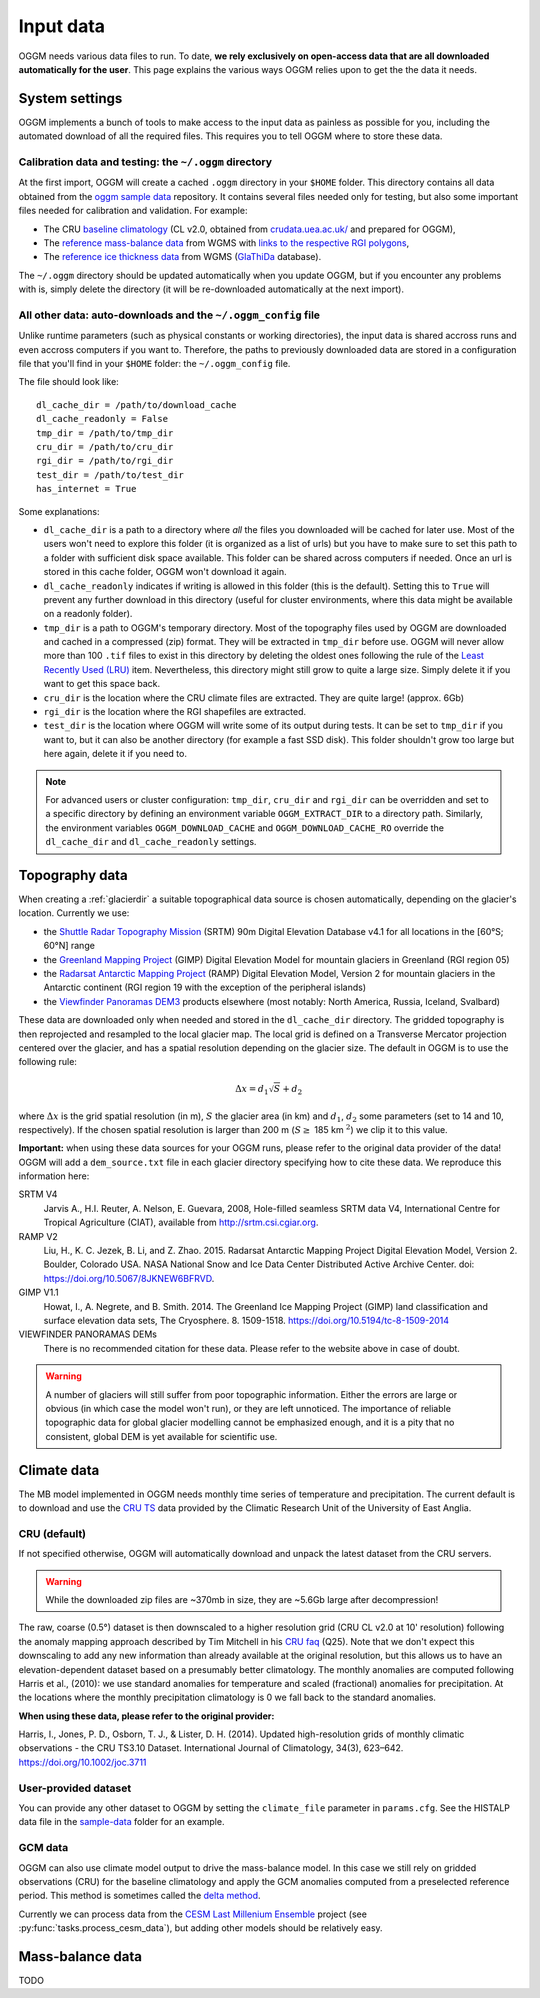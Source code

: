 .. _input-data:

Input data
==========

OGGM needs various data files to run. To date, **we rely exclusively on
open-access data that are all downloaded automatically for the user**. This
page explains the various ways OGGM relies upon to get the the data it needs.


System settings
---------------

OGGM implements a bunch of tools to make access to the input data as painless
as possible for you, including the automated download of all the required files.
This requires you to tell OGGM where to store these data.


Calibration data and testing: the ``~/.oggm`` directory
~~~~~~~~~~~~~~~~~~~~~~~~~~~~~~~~~~~~~~~~~~~~~~~~~~~~~~~

At the first import, OGGM will create a cached ``.oggm`` directory in your
``$HOME`` folder. This directory contains all data obtained from the
`oggm sample data`_ repository. It contains several files needed only for
testing, but also some important files needed for calibration and validation.
For example:

- The CRU `baseline climatology`_ (CL v2.0, obtained from
  `crudata.uea.ac.uk/ <https://crudata.uea.ac.uk/cru/data/hrg/>`_ and prepared
  for OGGM),
- The `reference mass-balance data`_ from WGMS with
  `links to the respective RGI polygons`_,
- The `reference ice thickness data`_ from WGMS (`GlaThiDa`_ database).

.. _oggm sample data: https://github.com/OGGM/oggm-sample-data
.. _baseline climatology: https://github.com/OGGM/oggm-sample-data/tree/master/cru
.. _reference mass-balance data: https://github.com/OGGM/oggm-sample-data/tree/master/wgms
.. _links to the respective RGI polygons: http://fabienmaussion.info/2017/02/19/wgms-rgi-links/
.. _reference ice thickness data: https://github.com/OGGM/oggm-sample-data/tree/master/glathida
.. _GlaThiDa: http://www.gtn-g.ch/data_catalogue_glathida/

The ``~/.oggm`` directory should be updated automatically when you update OGGM,
but if you encounter any problems with is, simply delete the directory (it will
be re-downloaded automatically at the next import).


All other data: auto-downloads and the ``~/.oggm_config`` file
~~~~~~~~~~~~~~~~~~~~~~~~~~~~~~~~~~~~~~~~~~~~~~~~~~~~~~~~~~~~~~

Unlike runtime parameters (such as physical constants or working directories),
the input data is shared accross runs and even accross computers if you want
to. Therefore, the paths to previously downloaded data are stored in a
configuration file that you'll find in your ``$HOME`` folder:
the ``~/.oggm_config`` file.

The file should look like::

    dl_cache_dir = /path/to/download_cache
    dl_cache_readonly = False
    tmp_dir = /path/to/tmp_dir
    cru_dir = /path/to/cru_dir
    rgi_dir = /path/to/rgi_dir
    test_dir = /path/to/test_dir
    has_internet = True

Some explanations:

- ``dl_cache_dir`` is a path to a directory where *all* the files you
  downloaded will be cached for later use. Most of the users won't need to
  explore this folder (it is organized as a list of urls) but you have to make
  sure to set this path to a folder with sufficient disk space available. This
  folder can be shared across computers if needed. Once an url is stored
  in this cache folder, OGGM won't download it again.
- ``dl_cache_readonly`` indicates if writing is allowed in this folder (this is
  the default). Setting this to ``True`` will prevent any further download in
  this directory (useful for cluster environments, where this data might be
  available on a readonly folder).
- ``tmp_dir`` is a path to OGGM's temporary directory. Most of the topography
  files used by OGGM are downloaded and cached in a compressed (zip) format.
  They will be extracted in ``tmp_dir`` before use. OGGM will never allow more
  than 100 ``.tif`` files to exist in this directory by deleting the oldest ones
  following the rule of the `Least Recently Used (LRU)`_ item. Nevertheless,
  this directory might still grow to quite a large size. Simply delete it
  if you want to get this space back.
- ``cru_dir`` is the location where the CRU climate files are extracted. They
  are quite large! (approx. 6Gb)
- ``rgi_dir`` is the location where the RGI shapefiles are extracted.
- ``test_dir`` is the location where OGGM will write some of its output during
  tests. It can be set to ``tmp_dir`` if you want to, but it can also be
  another directory (for example a fast SSD disk). This folder shouldn't grow
  too large but here again, delete it if you need to.

.. note::

  For advanced users or cluster configuration:
  ``tmp_dir``, ``cru_dir`` and ``rgi_dir`` can be overridden and set to a
  specific directory by defining an environment variable ``OGGM_EXTRACT_DIR``
  to a directory path. Similarly, the environment variables
  ``OGGM_DOWNLOAD_CACHE`` and ``OGGM_DOWNLOAD_CACHE_RO`` override the
  ``dl_cache_dir`` and ``dl_cache_readonly`` settings.

.. _Least Recently Used (LRU): https://en.wikipedia.org/wiki/Cache_replacement_policies#Least_Recently_Used_.28LRU.29


Topography data
---------------

When creating a :ref:`glacierdir` a suitable topographical data source is
chosen automatically, depending on the glacier's location. Currently we use:

- the `Shuttle Radar Topography Mission`_ (SRTM) 90m Digital Elevation Database v4.1
  for all locations in the [60°S; 60°N] range
- the `Greenland Mapping Project`_ (GIMP) Digital Elevation Model
  for mountain glaciers in Greenland (RGI region 05)
- the `Radarsat Antarctic Mapping Project`_ (RAMP) Digital Elevation Model, Version 2
  for mountain glaciers in the Antarctic continent
  (RGI region 19 with the exception of the peripheral islands)
- the `Viewfinder Panoramas DEM3`_ products
  elsewhere (most notably: North America, Russia, Iceland, Svalbard)


.. _Shuttle Radar Topography Mission: http://srtm.csi.cgiar.org/
.. _Greenland Mapping Project: https://bpcrc.osu.edu/gdg/data/gimpdem
.. _Radarsat Antarctic Mapping Project: http://nsidc.org/data/nsidc-0082
.. _Viewfinder Panoramas DEM3: http://viewfinderpanoramas.org/dem3.html

These data are downloaded only when needed and stored in the ``dl_cache_dir``
directory. The gridded topography is then reprojected and resampled to the local
glacier map. The local grid is defined on a Transverse Mercator projection centered over
the glacier, and has a spatial resolution depending on the glacier size. The
default in OGGM is to use the following rule:

.. math::

    \Delta x = d_1 \sqrt{S} + d_2

where :math:`\Delta x` is the grid spatial resolution (in m),  :math:`S` the
glacier area (in km) and :math:`d_1`, :math:`d_2` some parameters (set to 14 and 10,
respectively). If the chosen spatial resolution is larger than 200 m
(:math:`S \ge` 185 km :math:`^{2}`) we clip it to this value.


.. ipython:: python
   :suppress:

    import json
    from oggm.utils import get_demo_file
    with open(get_demo_file('dem_sources.json'), 'r') as fr:
        DEM_SOURCE_INFO = json.loads(fr.read())
    # for k, v in DEM_SOURCE_INFO.items():
    #   print(v)

**Important:** when using these data sources for your OGGM runs, please refer
to the original data provider of the data! OGGM will add a ``dem_source.txt``
file in each glacier directory specifying how to cite these data. We
reproduce this information here:


SRTM V4
    Jarvis A., H.I. Reuter, A.  Nelson, E. Guevara, 2008, Hole-filled seamless SRTM data V4,
    International  Centre for Tropical  Agriculture (CIAT),
    available  from http://srtm.csi.cgiar.org.

RAMP V2
    Liu, H., K. C. Jezek, B. Li, and Z. Zhao. 2015.
    Radarsat Antarctic Mapping Project Digital Elevation Model, Version 2.
    Boulder, Colorado USA. NASA National Snow and Ice Data Center Distributed Active Archive Center.
    doi: https://doi.org/10.5067/8JKNEW6BFRVD.

GIMP V1.1
    Howat, I., A. Negrete, and B. Smith. 2014.
    The Greenland Ice Mapping Project (GIMP) land classification and surface
    elevation data sets, The Cryosphere. 8. 1509-1518.
    https://doi.org/10.5194/tc-8-1509-2014

VIEWFINDER PANORAMAS DEMs
    There is no recommended citation for these data. Please refer to the website above in case of doubt.

.. warning::

    A number of glaciers will still suffer from poor topographic information.
    Either the errors are large or obvious (in which case the model won't run),
    or they are left unnoticed. The importance of reliable topographic data for
    global glacier modelling cannot be emphasized enough, and it is a pity
    that no consistent, global DEM is yet available for scientific use.


Climate data
------------

The MB model implemented in OGGM needs monthly time series of temperature and
precipitation. The current default is to download and use the `CRU TS`_
data provided by the Climatic Research Unit of the University of East Anglia.

.. _CRU TS: https://crudata.uea.ac.uk/cru/data/hrg/


CRU (default)
~~~~~~~~~~~~~

If not specified otherwise, OGGM will automatically download and unpack the
latest dataset from the CRU servers.

.. warning::

    While the downloaded zip files are ~370mb in size, they are ~5.6Gb large
    after decompression!

The raw, coarse (0.5°) dataset is then downscaled to a higher resolution grid
(CRU CL v2.0 at 10' resolution) following the anomaly mapping approach
described by Tim Mitchell in his `CRU faq`_ (Q25). Note that we don't expect
this downscaling to add any new information than already available at the
original resolution, but this allows us to have an elevation-dependent dataset
based on a presumably better climatology. The monthly anomalies are computed
following Harris et al., (2010): we use standard anomalies for temperature and
scaled (fractional) anomalies for precipitation. At the locations where the
monthly precipitation climatology is 0 we fall back to the standard anomalies.

**When using these data, please refer to the original provider:**

Harris, I., Jones, P. D., Osborn, T. J., & Lister, D. H. (2014). Updated
high-resolution grids of monthly climatic observations - the CRU TS3.10 Dataset.
International Journal of Climatology, 34(3), 623–642. https://doi.org/10.1002/joc.3711

.. _CRU faq: https://crudata.uea.ac.uk/~timm/grid/faq.html


User-provided dataset
~~~~~~~~~~~~~~~~~~~~~

You can provide any other dataset to OGGM by setting the ``climate_file``
parameter in ``params.cfg``. See the HISTALP data file in the `sample-data`_
folder for an example.

.. _sample-data: https://github.com/OGGM/oggm-sample-data/tree/master/test-workflow

GCM data
~~~~~~~~

OGGM can also use climate model output to drive the mass-balance model. In
this case we still rely on gridded observations (CRU) for the baseline
climatology and apply the GCM anomalies computed from a preselected reference
period. This method is sometimes called the
`delta method <http://www.ciesin.org/documents/Downscaling_CLEARED_000.pdf>`_.

Currently we can process data from the
`CESM Last Millenium Ensemble <http://www.cesm.ucar.edu/projects/community-projects/LME/>`_
project (see :py:func:`tasks.process_cesm_data`), but adding other models
should be relatively easy.


Mass-balance data
-----------------

TODO
